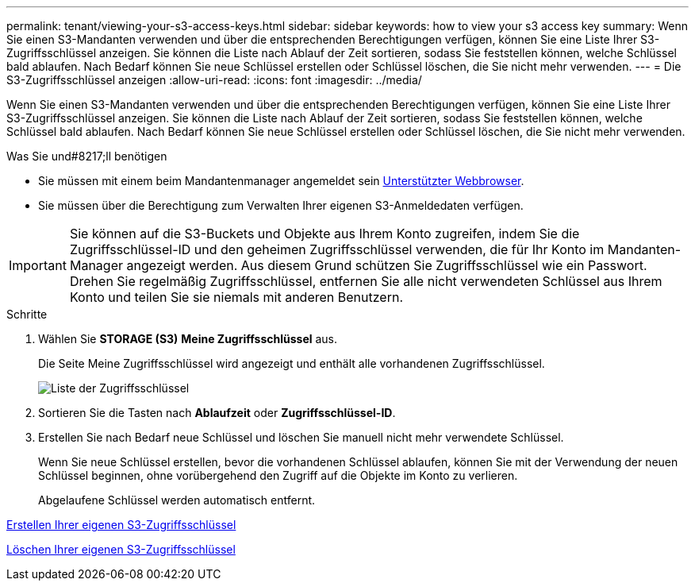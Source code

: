 ---
permalink: tenant/viewing-your-s3-access-keys.html 
sidebar: sidebar 
keywords: how to view your s3 access key 
summary: Wenn Sie einen S3-Mandanten verwenden und über die entsprechenden Berechtigungen verfügen, können Sie eine Liste Ihrer S3-Zugriffsschlüssel anzeigen. Sie können die Liste nach Ablauf der Zeit sortieren, sodass Sie feststellen können, welche Schlüssel bald ablaufen. Nach Bedarf können Sie neue Schlüssel erstellen oder Schlüssel löschen, die Sie nicht mehr verwenden. 
---
= Die S3-Zugriffsschlüssel anzeigen
:allow-uri-read: 
:icons: font
:imagesdir: ../media/


[role="lead"]
Wenn Sie einen S3-Mandanten verwenden und über die entsprechenden Berechtigungen verfügen, können Sie eine Liste Ihrer S3-Zugriffsschlüssel anzeigen. Sie können die Liste nach Ablauf der Zeit sortieren, sodass Sie feststellen können, welche Schlüssel bald ablaufen. Nach Bedarf können Sie neue Schlüssel erstellen oder Schlüssel löschen, die Sie nicht mehr verwenden.

.Was Sie und#8217;ll benötigen
* Sie müssen mit einem beim Mandantenmanager angemeldet sein xref:../admin/web-browser-requirements.adoc[Unterstützter Webbrowser].
* Sie müssen über die Berechtigung zum Verwalten Ihrer eigenen S3-Anmeldedaten verfügen.



IMPORTANT: Sie können auf die S3-Buckets und Objekte aus Ihrem Konto zugreifen, indem Sie die Zugriffsschlüssel-ID und den geheimen Zugriffsschlüssel verwenden, die für Ihr Konto im Mandanten-Manager angezeigt werden. Aus diesem Grund schützen Sie Zugriffsschlüssel wie ein Passwort. Drehen Sie regelmäßig Zugriffsschlüssel, entfernen Sie alle nicht verwendeten Schlüssel aus Ihrem Konto und teilen Sie sie niemals mit anderen Benutzern.

.Schritte
. Wählen Sie *STORAGE (S3)* *Meine Zugriffsschlüssel* aus.
+
Die Seite Meine Zugriffsschlüssel wird angezeigt und enthält alle vorhandenen Zugriffsschlüssel.

+
image::../media/access_keys_view_list.png[Liste der Zugriffsschlüssel]

. Sortieren Sie die Tasten nach *Ablaufzeit* oder *Zugriffsschlüssel-ID*.
. Erstellen Sie nach Bedarf neue Schlüssel und löschen Sie manuell nicht mehr verwendete Schlüssel.
+
Wenn Sie neue Schlüssel erstellen, bevor die vorhandenen Schlüssel ablaufen, können Sie mit der Verwendung der neuen Schlüssel beginnen, ohne vorübergehend den Zugriff auf die Objekte im Konto zu verlieren.

+
Abgelaufene Schlüssel werden automatisch entfernt.



xref:creating-your-own-s3-access-keys.adoc[Erstellen Ihrer eigenen S3-Zugriffsschlüssel]

xref:deleting-your-own-s3-access-keys.adoc[Löschen Ihrer eigenen S3-Zugriffsschlüssel]
